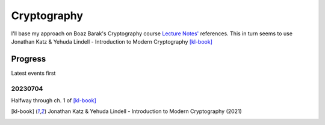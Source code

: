 Cryptography
############

I'll base my approach on Boaz Barak's Cryptography course `Lecture Notes'`__
references. This in turn seems to use Jonathan Katz & Yehuda Lindell -
Introduction to Modern Cryptography [kl-book]_

__ bb-notes_

Progress
========

Latest events first

20230704
--------

Halfway through ch. 1 of [kl-book]_

.. _bb-notes: https://www.cs.princeton.edu/courses/archive/fall07/cos433/#LEC15
.. [kl-book] Jonathan Katz & Yehuda Lindell - Introduction to Modern Cryptography (2021)
